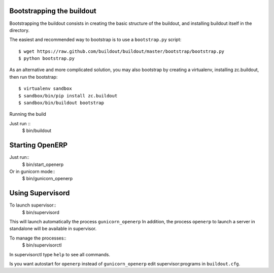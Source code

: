 Bootstrapping the buildout
--------------------------

Bootstrapping the buildout consists in creating the basic structure of the buildout, and installing buildout itself in the directory.

The easiest and recommended way to bootstrap is to use a ``bootstrap.py`` script::

  $ wget https://raw.github.com/buildout/buildout/master/bootstrap/bootstrap.py
  $ python bootstrap.py

As an alternative and more complicated solution, you may also bootstrap by
creating a virtualenv, installing zc.buildout, then run the bootstrap::

  $ virtualenv sandbox
  $ sandbox/bin/pip install zc.buildout
  $ sandbox/bin/buildout bootstrap

Running the build

Just run ::
  $ bin/buildout


Starting OpenERP
----------------

Just run::
  $ bin/start_openerp

Or in gunicorn mode::
  $ bin/gunicorn_openerp

Using Supervisord
-----------------

To launch supervisor::
  $ bin/supervisord

This will launch automatically the process ``gunicorn_openerp``
In addition, the process ``openerp`` to launch a server in standalone
will be available in supervisor.

To manage the processes::
  $ bin/supervisorctl

In supervisorctl type ``help`` to see all commands.

Is you want autostart for ``openerp`` instead of ``gunicorn_openerp``
edit supervisor:programs in ``buildout.cfg``.
